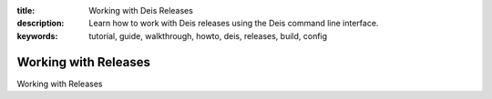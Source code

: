 :title: Working with Deis Releases
:description: Learn how to work with Deis releases using the Deis command line interface.
:keywords: tutorial, guide, walkthrough, howto, deis, releases, build, config

Working with Releases
=====================

Working with Releases